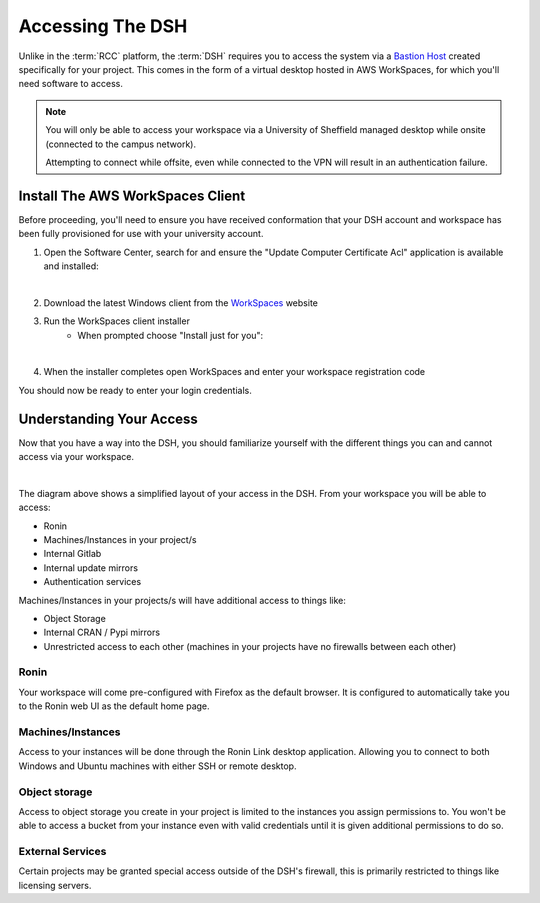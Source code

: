 .. _accessing-the-dsh:

Accessing The DSH
=======================================

Unlike in the :term:`RCC` platform, the :term:`DSH` requires you to access the system via a `Bastion Host <https://en.wikipedia.org/wiki/Bastion_host>`_ created specifically for your project.
This comes in the form of a virtual desktop hosted in AWS WorkSpaces, for which you'll need software to access.

.. note:: 
    You will only be able to access your workspace via a University of Sheffield managed desktop while onsite (connected to the campus network).
    
    Attempting to connect while offsite, even while connected to the VPN will result in an authentication failure.

.. _install-aws-workspaces-client:

Install The AWS WorkSpaces Client
---------------------------------------

Before proceeding, you'll need to ensure you have received conformation that your DSH account and workspace has been fully provisioned for use with your university account.

1. Open the Software Center, search for and ensure the "Update Computer Certificate Acl" application is available and installed:

.. image:: images/ws-install-2.png
    :align: center
    :scale: 50%

|

2. Download the latest Windows client from the `WorkSpaces <https://clients.amazonworkspaces.com/>`_ website
3. Run the WorkSpaces client installer
    - When prompted choose "Install just for you":

.. image:: images/ws-install-1.png
    :align: center
    :scale: 75%

|

4. When the installer completes open WorkSpaces and enter your workspace registration code

.. image:: images/ws-install-3.png
    :align: center
    :scale: 75%

You should now be ready to enter your login credentials.

Understanding Your Access
---------------------------------------

Now that you have a way into the DSH, you should familiarize yourself with the different things you can and cannot access via your workspace.

.. image:: images/project-architecture.jpg
    :align: center

|

The diagram above shows a simplified layout of your access in the DSH.
From your workspace you will be able to access:

* Ronin
* Machines/Instances in your project/s
* Internal Gitlab
* Internal update mirrors
* Authentication services

Machines/Instances in your projects/s will have additional access to things like:

* Object Storage
* Internal CRAN / Pypi mirrors
* Unrestricted access to each other (machines in your projects have no firewalls between each other)

Ronin
^^^^^^^^^^^^^^^^^^^^^^^^^^^^^^^^^^^^^^^

Your workspace will come pre-configured with Firefox as the default browser.
It is configured to automatically take you to the Ronin web UI as the default home page.


Machines/Instances
^^^^^^^^^^^^^^^^^^^^^^^^^^^^^^^^^^^^^^^

Access to your instances will be done through the Ronin Link desktop application.
Allowing you to connect to both Windows and Ubuntu machines with either SSH or remote desktop.


Object storage
^^^^^^^^^^^^^^^^^^^^^^^^^^^^^^^^^^^^^^^

Access to object storage you create in your project is limited to the instances you assign permissions to.
You won't be able to access a bucket from your instance even with valid credentials until it is given additional permissions to do so.

External Services
^^^^^^^^^^^^^^^^^^^^^^^^^^^^^^^^^^^^^^^

Certain projects may be granted special access outside of the DSH's firewall, this is primarily restricted to things like licensing servers.
